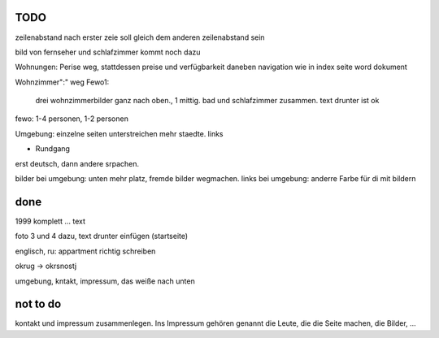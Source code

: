 ﻿
TODO
----


zeilenabstand nach erster zeie soll gleich dem anderen zeilenabstand sein

bild von fernseher und schlafzimmer kommt noch dazu

Wohnungen: Perise weg, stattdessen preise und verfügbarkeit daneben
navigation wie in index seite word dokument

Wohnzimmer":" weg
Fewo1: 
	drei wohnzimmerbilder ganz nach oben., 1 mittig.
	bad und schlafzimmer zusammen. text drunter ist ok


fewo: 1-4 personen, 1-2 personen

Umgebung: einzelne seiten
unterstreichen mehr staedte. links

+ Rundgang

erst deutsch, dann andere srpachen.

bilder bei umgebung: unten mehr platz, fremde bilder wegmachen.
links bei umgebung: anderre Farbe für di mit bildern


done 
----

1999 komplett ... text 

foto 3 und 4 dazu, text drunter einfügen (startseite)

englisch, ru: appartment richtig schreiben

okrug -> okrsnostj

umgebung, kntakt, impressum, das weiße nach unten

not to do
---------

kontakt und impressum zusammenlegen. Ins Impressum gehören genannt die Leute, die die Seite machen, die Bilder, ...







 
 